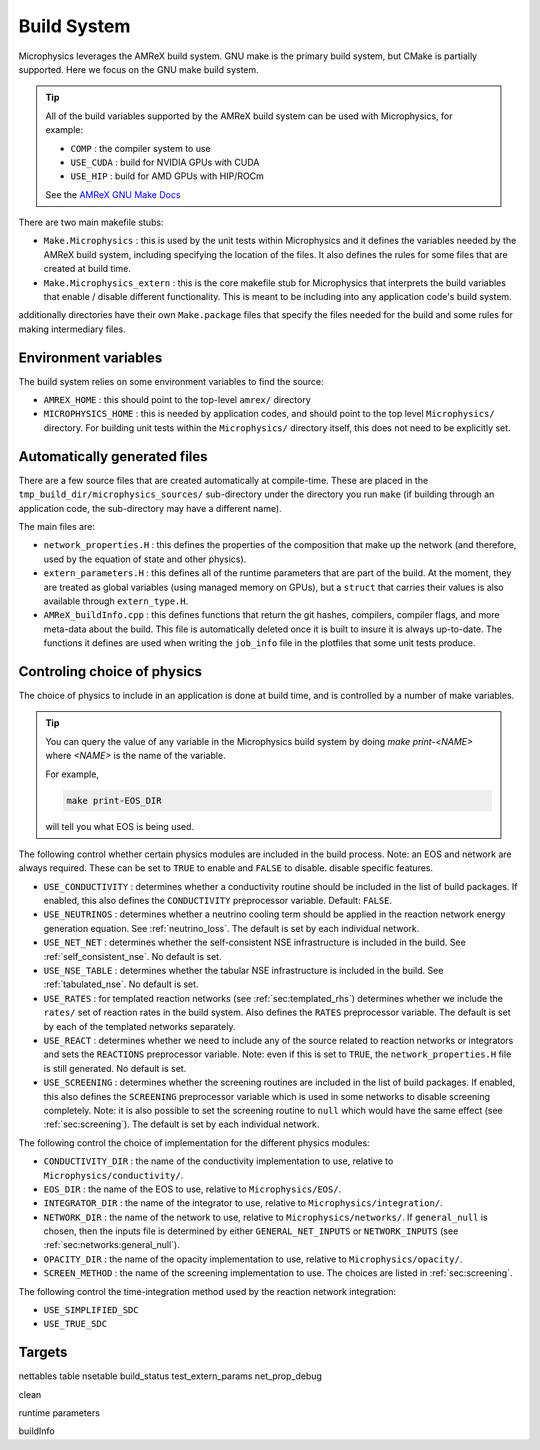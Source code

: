 ************
Build System
************

Microphysics leverages the AMReX build system.  GNU make is the
primary build system, but CMake is partially supported.  Here we focus
on the GNU make build system.

.. tip::

   All of the build variables supported by the AMReX build system can
   be used with Microphysics, for example:

   * ``COMP`` : the compiler system to use
   * ``USE_CUDA`` : build for NVIDIA GPUs with CUDA
   * ``USE_HIP`` : build for AMD GPUs with HIP/ROCm

   See the `AMReX GNU Make Docs
   <https://amrex-codes.github.io/amrex/docs_html/BuildingAMReX.html>`_

There are two main makefile stubs:

.. index:: Make.Microphysics, Make.Microphysics_extern

* ``Make.Microphysics`` : this is used by the unit tests within Microphysics and it
  defines the variables needed by the AMReX build system, including specifying the
  location of the files.  It also defines the rules for some files that are created
  at build time.

* ``Make.Microphysics_extern`` : this is the core makefile stub for Microphysics
  that interprets the build variables that enable / disable different functionality.
  This is meant to be including into any application code's build system.

additionally directories have their own ``Make.package`` files that specify
the files needed for the build and some rules for making intermediary files.


Environment variables
=====================

The build system relies on some environment variables to find the source:

.. index:: AMREX_HOME, MICROPHYSICS_HOME

* ``AMREX_HOME`` : this should point to the top-level ``amrex/`` directory

* ``MICROPHYSICS_HOME`` : this is needed by application codes, and
  should point to the top level ``Microphysics/`` directory.  For
  building unit tests within the ``Microphysics/`` directory itself,
  this does not need to be explicitly set.


Automatically generated files
=============================

There are a few source files that are created automatically at
compile-time.  These are placed in the
``tmp_build_dir/microphysics_sources/`` sub-directory under the
directory you run ``make`` (if building through an application code,
the sub-directory may have a different name).

.. index:: network_properties.H, extern_parameters.H, AMReX_buildInfo.cpp

The main files are:

* ``network_properties.H`` : this defines the properties of the composition that
  make up the network (and therefore, used by the equation of state and other
  physics).

* ``extern_parameters.H`` : this defines all of the runtime parameters that are
  part of the build.  At the moment, they are treated as global variables
  (using managed memory on GPUs), but a ``struct`` that carries their values
  is also available through ``extern_type.H``.

* ``AMReX_buildInfo.cpp`` : this defines functions that return the git hashes,
  compilers, compiler flags, and more meta-data about the build.  This file
  is automatically deleted once it is built to insure it is always up-to-date.
  The functions it defines are used when writing the ``job_info`` file
  in the plotfiles that some unit tests produce.

Controling choice of physics
============================

The choice of physics to include in an application is done at build time, and is
controlled by a number of make variables.

.. tip::

   You can query the value of any variable in the Microphysics build system by doing
   `make print-<NAME>` where `<NAME>` is the name of the variable.

   For example,

   .. code:: bash

      make print-EOS_DIR

   will tell you what EOS is being used.


The following control whether certain physics modules are included in
the build process.  Note: an EOS and network are always required.
These can be set to ``TRUE`` to enable and ``FALSE`` to disable.
disable specific features.

* ``USE_CONDUCTIVITY`` : determines whether a conductivity routine
  should be included in the list of build packages.  If enabled, this
  also defines the ``CONDUCTIVITY`` preprocessor variable.  Default:
  ``FALSE``.

* ``USE_NEUTRINOS`` : determines whether a neutrino cooling term
  should be applied in the reaction network energy generation
  equation.  See :ref:`neutrino_loss`.  The default is set by each
  individual network.

* ``USE_NET_NET`` : determines whether the self-consistent NSE
  infrastructure is included in the build.  See
  :ref:`self_consistent_nse`.  No default is set.

* ``USE_NSE_TABLE`` : determines whether the tabular NSE
  infrastructure is included in the build.  See :ref:`tabulated_nse`.
  No default is set.

* ``USE_RATES`` : for templated reaction networks (see
  :ref:`sec:templated_rhs`) determines whether we include the
  ``rates/`` set of reaction rates in the build system.  Also defines
  the ``RATES`` preprocessor variable.  The default is set by each of
  the templated networks separately.

* ``USE_REACT`` : determines whether we need to include any of the
  source related to reaction networks or integrators and sets the
  ``REACTIONS`` preprocessor variable.  Note: even if this is set to
  ``TRUE``, the ``network_properties.H`` file is still generated.  No
  default is set.

* ``USE_SCREENING`` : determines whether the screening routines are
  included in the list of build packages.  If enabled, this also
  defines the ``SCREENING`` preprocessor variable which is used in
  some networks to disable screening completely.  Note: it is also
  possible to set the screening routine to ``null`` which would have
  the same effect (see :ref:`sec:screening`).  The default is set by
  each individual network.


The following control the choice of implementation for the different physics modules:


* ``CONDUCTIVITY_DIR`` : the name of the conductivity implementation to use,
  relative to ``Microphysics/conductivity/``.

* ``EOS_DIR`` : the name of the EOS to use, relative to ``Microphysics/EOS/``.

* ``INTEGRATOR_DIR`` : the name of the integrator to use, relative to
  ``Microphysics/integration/``.

* ``NETWORK_DIR`` : the name of the network to use, relative to ``Microphysics/networks/``.
  If ``general_null`` is chosen, then the inputs file is determined by
  either ``GENERAL_NET_INPUTS`` or ``NETWORK_INPUTS`` (see :ref:`sec:networks:general_null`).

* ``OPACITY_DIR`` : the name of the opacity implementation to use, relative
  to ``Microphysics/opacity/``.

* ``SCREEN_METHOD`` : the name of the screening implementation to use.  The choices
  are listed in :ref:`sec:screening`.


The following control the time-integration method used by the reaction
network integration:

* ``USE_SIMPLIFIED_SDC``

* ``USE_TRUE_SDC``







Targets
=======

nettables
table
nsetable
build_status
test_extern_params
net_prop_debug

clean


runtime parameters

buildInfo
